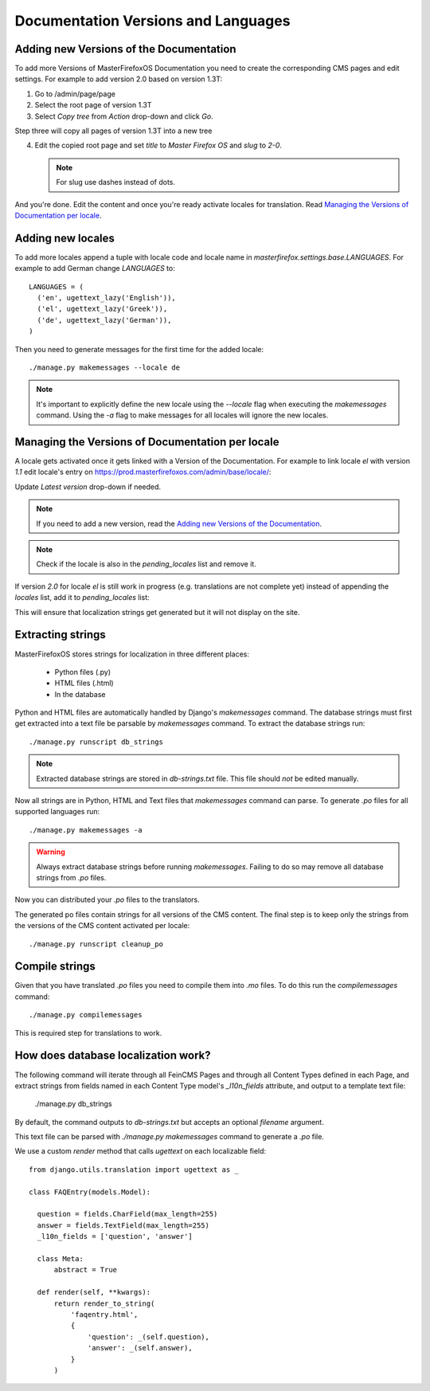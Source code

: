 Documentation Versions and Languages
====================================

Adding new Versions of the Documentation
----------------------------------------

To add more Versions of MasterFirefoxOS Documentation you need to create
the corresponding CMS pages and edit settings. For example to add
version 2.0 based on version 1.3T::

1. Go to /admin/page/page
2. Select the root page of version 1.3T
3. Select `Copy tree` from `Action` drop-down and click `Go`.

.. image:: images/copy-tree.png

Step three will copy all pages of version 1.3T into a new tree

.. image:: images/copy-tree-done.png

4. Edit the copied root page and set `title` to `Master Firefox OS`
   and `slug` to `2-0`.

   .. note::

      For slug use dashes instead of dots.

And you're done. Edit the content and once you're ready activate
locales for translation. Read `Managing the Versions of Documentation
per locale`_.


Adding new locales
------------------

To add more locales append a tuple with locale code and locale name in
`masterfirefox.settings.base.LANGUAGES`. For example to add German
change `LANGUAGES` to::

  LANGUAGES = (
    ('en', ugettext_lazy('English')),
    ('el', ugettext_lazy('Greek')),
    ('de', ugettext_lazy('German')),
  )

Then you need to generate messages for the first time for the added locale::

  ./manage.py makemessages --locale de

.. note::

   It's important to explicitly define the new locale using the
   `--locale` flag when executing the `makemessages` command. Using
   the `-a` flag to make messages for all locales will ignore the new
   locales.


Managing the Versions of Documentation per locale
------------------------------------------------

A locale gets activated once it gets linked with a Version of the
Documentation. For example to link locale `el` with version `1.1`
edit locale's entry on
https://prod.masterfirefoxos.com/admin/base/locale/:

.. image:: images/version11.png


Update `Latest version` drop-down if needed.

.. note::

   If you need to add a new version, read the `Adding new Versions of
   the Documentation`_.

.. note::

   Check if the locale is also in the `pending_locales` list and
   remove it.

If version `2.0` for locale `el` is still work in progress (e.g.
translations are not complete yet) instead of appending the `locales`
list, add it to `pending_locales` list:

.. image:: images/version2-pending.png

This will ensure that localization strings get generated but it will
not display on the site.


Extracting strings
------------------

MasterFirefoxOS stores strings for localization in three different places:

  * Python files (.py)
  * HTML files (.html)
  * In the database

Python and HTML files are automatically handled by Django's
`makemessages` command. The database strings must first get extracted
into a text file be parsable by `makemessages` command. To extract the
database strings run::

  ./manage.py runscript db_strings

.. note::

  Extracted database strings are stored in `db-strings.txt` file. This
  file should *not* be edited manually.

Now all strings are in Python, HTML and Text files that `makemessages`
command can parse. To generate `.po` files for all supported languages
run::

  ./manage.py makemessages -a

.. warning::

   Always extract database strings before running
   `makemessages`. Failing to do so may remove all database strings
   from `.po` files.


Now you can distributed your `.po` files to the translators.

The generated po files contain strings for all versions of the CMS
content. The final step is to keep only the strings from the versions
of the CMS content activated per locale::

  ./manage.py runscript cleanup_po


Compile strings
---------------

Given that you have translated `.po` files you need to compile them
into `.mo` files. To do this run the `compilemessages` command::

  ./manage.py compilemessages


This is required step for translations to work.


How does database localization work?
------------------------------------

The following command will iterate through all FeinCMS Pages and
through all Content Types defined in each Page, and extract strings
from fields named in each Content Type model's `_l10n_fields`
attribute, and output to a template text file:

  ./manage.py db_strings

By default, the command outputs to `db-strings.txt` but accepts an
optional `filename` argument.

This text file can be parsed with `./manage.py makemessages` command
to generate a `.po` file.

We use a custom `render` method that calls `ugettext` on
each localizable field::

  from django.utils.translation import ugettext as _

  class FAQEntry(models.Model):

    question = fields.CharField(max_length=255)
    answer = fields.TextField(max_length=255)
    _l10n_fields = ['question', 'answer']

    class Meta:
        abstract = True

    def render(self, **kwargs):
        return render_to_string(
            'faqentry.html',
            {
                'question': _(self.question),
                'answer': _(self.answer),
            }
        )
